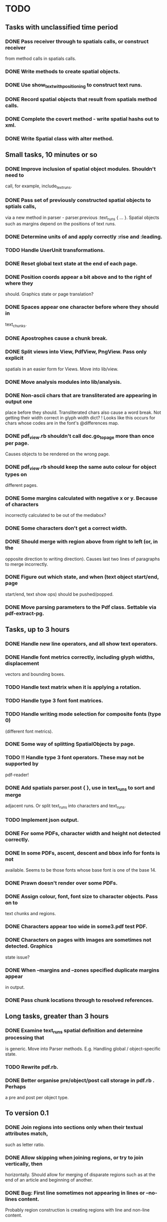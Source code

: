 * TODO
** Tasks with unclassified time period
*** DONE Pass receiver through to spatials calls, or construct receiver
    from method calls in spatials calls.
*** DONE Write methods to create spatial objects.
*** DONE Use show_text_with_positioning to construct text runs.
*** DONE Record spatial objects that result from spatials method calls.
*** DONE Complete the covert method - write spatial hashs out to xml.
*** DONE Write Spatial class with alter method.
** Small tasks, 10 minutes or so
*** DONE Improve inclusion of spatial object modules. Shouldn't need to 
    call, for example, include_text_runs.
*** DONE Pass set of previously constructed spatial objects to sptials calls,
    via a new method in parser - parser.previous :text_runs { ... }.
    Spatial objects such as margins depend on the positions of text
    runs.
*** DONE Determine units of and apply correctly :rise and :leading.
*** TODO Handle UserUnit transformations.
*** DONE Reset global text state at the end of each page.
*** DONE Position coords appear a bit above and to the right of where they
    should. Graphics state or page translation?
*** DONE Spaces appear one character before where they should in
    text_chunks.
*** DONE Apostrophes cause a chunk break.
*** DONE Split views into View, PdfView, PngView. Pass only explicit
    spatials in an easier form for Views. Move into lib/view.
*** DONE Move analysis modules into lib/analysis.
*** DONE Non-ascii chars that are transliterated are appearing in output one
    place before they should. Transliterated chars also cause a word
    break. Not getting their width correct in glyph width dict?
    ! Looks like this occurs for chars whose codes are in the font's
    @differences map.
*** DONE pdf_view.rb shouldn't call doc.go_to_page more than once per page.
    Causes objects to be rendered on the wrong page.
*** DONE pdf_view.rb should keep the same auto colour for object types on
    different pages.
*** DONE Some margins calculated with negative x or y. Because of characters
    incorrectly calculated to be out of the mediabox?
*** DONE Some characters don't get a correct width.
*** DONE Should merge with region above from right to left (or, in the
    opposite direction to writing direction). Causes last two lines of
    paragraphs to merge incorrectly.
*** DONE Figure out which state, and when (text object start/end, page
    start/end, text show ops) should be pushed/popped.
*** DONE Move parsing parameters to the Pdf class. Settable via pdf-extract-pg.

** Tasks, up to 3 hours
*** DONE Handle new line operators, and all show text operators.
*** DONE Handle font metrics correctly, including glyph widths, displacement
    vectors and bounding boxes.
*** TODO Handle text matrix when it is applying a rotation.
*** TODO Handle type 3 font font matrices.
*** TODO Handle writing mode selection for composite fonts (type 0)
    (different font metrics). 
*** DONE Some way of splitting SpatialObjects by page.
*** TODO !! Handle type 3 font operators. These may not be supported by 
    pdf-reader!
*** DONE Add spatials parser.post { }, use in text_runs to sort and merge
    adjacent runs. Or split text_runs into characters and text_runs.
*** TODO Implement json output.
*** DONE For some PDFs, character width and height not detected correctly.
*** DONE In some PDFs, ascent, descent and bbox info for fonts is not
    available. Seems to be those fonts whose base font is one of the
    base 14.
*** DONE Prawn doesn't render over some PDFs.
*** DONE Assign colour, font, font size to character objects. Pass on to
    text chunks and regions.
*** DONE Characters appear too wide in some3.pdf test PDF.
*** DONE Characters on pages with images are sometimes not detected. Graphics
    state issue?
*** DONE When --margins and --zones specified duplicate margins appear
    in output.
*** DONE Pass chunk locations through to resolved references.

** Long tasks, greater than 3 hours
*** DONE Examine text_runs spatial definition and determine processing that
    is generic. Move into Parser methods. E.g. Handling global /
    object-specific state.
*** TODO Rewrite pdf.rb.
*** DONE Better organise pre/object/post call storage in pdf.rb . Perhaps
    a pre and post per object type.

** To version 0.1
*** DONE Join regions into sections only when their textual attributes match,
    such as letter ratio.
*** DONE Allow skipping when joining regions, or try to join vertically, then
    horizontally. Should allow for merging of disparate regions such
    as at the end of an article and beginning of another.
*** DONE Bug: First line sometimes not appearing in lines or --no-lines content.
    Probably region construction is creating regions with line and
    non-line content.
*** DONE Bug: Some section headers being merged into their body as a single region.
*** DONE Either move pdf-reader changes into pdf-extract-pg or get patches committed.
*** DONE Split by line spacing and split by margin
*** DONE Bug: Section objects appear within <page> elements. Should be pageless.
*** DONE Bug: When merging chunks left to right, sometimes they merge out of order.
    Could be occuring in chunk generation or in region generation.
*** DONE Bug: Regions appear in reverse y sort order in output. Likely causing
    problems with section header analysis.

*** DONE Catalog system, download OAI-PMH metadata and PDFs
*** DONE Apply name service data to section detection
*** DONE Check for sequential delimiters first
*** DONE Partition refs on delimiter type frequency
    e.g. for x_offset (margin) delimiters, partition on the second
    most frequent x_offset.
*** DONE Sections still get split by one-liner regions
    Such as refs section of one-column.pdf
    Those one-liners should really get merged into regions, they
    are often part of a line.

    No longer an issue due to ignoring regions that are less than
    almost column width when joining sections.
*** DONE Headers joining onto section bodies. Thus appear as refs!
    Was due to not ignoring one-liners that were far less than the
    column width. Though will still have an issue with multi-line
    section headers.

* Problems
** How do I determine the correct reference parsing scheme?
*** DONE How do I distingush between junk references and real references?

** Reference section detection does not always work, and may misidentify
   non-ref sections as reference sections.
*** DONE Proper name ratio
*** DONE Punctuation ratio
*** DONE Capitalised words ratio
*** DONE Year literals ratio
*** DONE Are all of these above average for the content as a whole?


   
